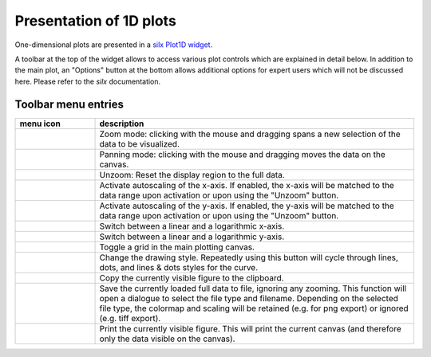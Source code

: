
Presentation of 1D plots
^^^^^^^^^^^^^^^^^^^^^^^^ 

.. image:: ../../images/frames/execute_workflow_11_1dplot_overview.png
    :width:  506px
    :align: left

One-dimensional plots are presented in a `silx Plot1D widget 
<http://www.silx.org/doc/silx/0.5.0/modules/gui/plot/plotwindow.html#plot1d-plot-curves>`_\ .

A toolbar at the top of the widget allows to access various plot controls which
are  explained in detail below. In addition to the main plot, an "Options" 
button at the bottom allows additional options for expert users which will not
be discussed here. Please refer to the *silx* documentation.

Toolbar menu entries
""""""""""""""""""""

.. list-table::
    :widths: 20 80
    :class: tight-table
    :header-rows: 1

    * - menu icon
      - description
    * -  .. image:: ../../images/plot1d/plot1d_01_menu_zoom.png
            :align: center
      - Zoom mode: clicking with the mouse and dragging spans a new selection
        of the data to be visualized.
    * -  .. image:: ../../images/plot1d/plot1d_02_menu_pan.png
            :align: center
      - Panning mode: clicking with the mouse and dragging moves the data on the
        canvas.
    * -  .. image:: ../../images/plot1d/plot1d_03_menu_unzoom.png
            :align: center
      - Unzoom: Reset the display region to the full data.
    * -  .. image:: ../../images/plot1d/plot1d_04_menu_x_autoscale.png
            :align: center
      - Activate autoscaling of the x-axis. If enabled, the x-axis will be 
        matched to the data range upon activation or upon using the "Unzoom"
        button.
    * -  .. image:: ../../images/plot1d/plot1d_05_menu_y_autoscale.png
            :align: center
      - Activate autoscaling of the y-axis. If enabled, the y-axis will be 
        matched to the data range upon activation or upon using the "Unzoom"
        button.
    * -  .. image:: ../../images/plot1d/plot1d_06_menu_x_log.png
            :align: center
      - Switch between a linear and a logarithmic x-axis.
    * -  .. image:: ../../images/plot1d/plot1d_07_menu_y_log.png
            :align: center
      - Switch between a linear and a logarithmic y-axis.
    * -  .. image:: ../../images/plot1d/plot1d_08_menu_grid.png
            :align: center
      - Toggle a grid in the main plotting canvas.
    * -  .. image:: ../../images/plot1d/plot1d_09_menu_style.png
            :align: center
      - Change the drawing style. Repeatedly using this button will cycle 
        through lines, dots, and lines & dots styles for the curve.
    * -  .. image:: ../../images/plot1d/plot1d_10_menu_copy_to_clipboard.png
            :align: center
      - Copy the currently visible figure to the clipboard.            
    * -  .. image:: ../../images/plot1d/plot1d_11_menu_save_to_file.png
            :align: center      
      - Save the currently loaded full data to file, ignoring any zooming. This 
        function will open a dialogue to select the file type and filename. 
        Depending on the selected file type, the colormap and scaling will be 
        retained (e.g. for png export) or ignored (e.g. tiff export).
    * -  .. image:: ../../images/plot1d/plot1d_12_menu_print.png
            :align: center
      - Print the currently visible figure. This will print the current canvas 
        (and therefore only the data visible on the canvas).

